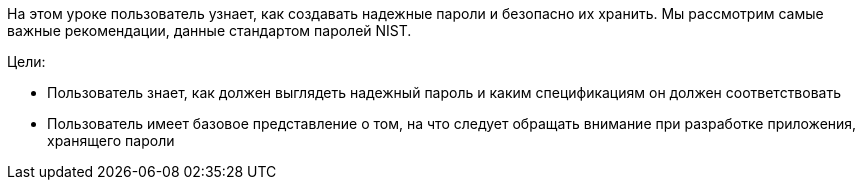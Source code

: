 На этом уроке пользователь узнает, как создавать надежные пароли и безопасно их хранить.
Мы рассмотрим самые важные рекомендации, данные стандартом паролей NIST.

Цели:

- Пользователь знает, как должен выглядеть надежный пароль и каким спецификациям он должен соответствовать
- Пользователь имеет базовое представление о том, на что следует обращать внимание при разработке приложения, хранящего пароли
